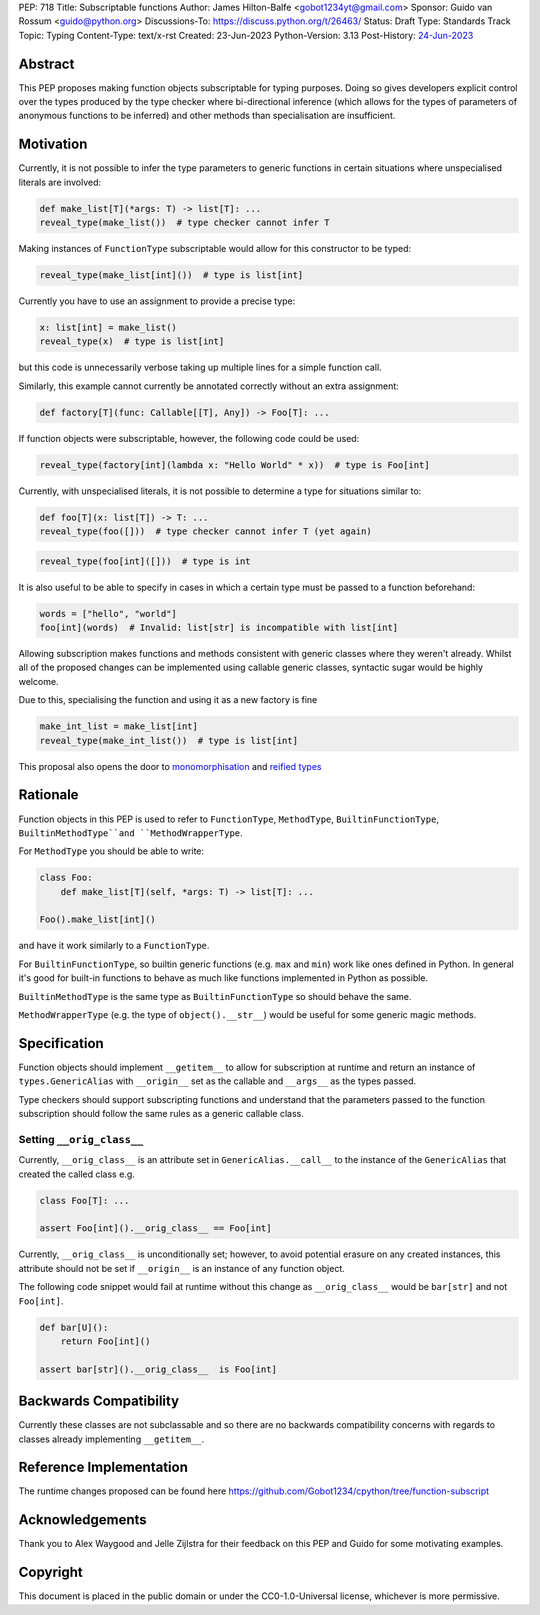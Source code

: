 PEP: 718
Title: Subscriptable functions
Author: James Hilton-Balfe <gobot1234yt@gmail.com>
Sponsor: Guido van Rossum <guido@python.org>
Discussions-To: https://discuss.python.org/t/26463/
Status: Draft
Type: Standards Track
Topic: Typing
Content-Type: text/x-rst
Created: 23-Jun-2023
Python-Version: 3.13
Post-History: `24-Jun-2023 <https://discuss.python.org/t/28457/>`__

Abstract
--------

This PEP proposes making function objects subscriptable for typing purposes. Doing so
gives developers explicit control over the types produced by the type checker where
bi-directional inference (which allows for the types of parameters of anonymous
functions to be inferred) and other methods than specialisation are insufficient.

Motivation
----------

Currently, it is not possible to infer the type parameters to generic functions in
certain situations where unspecialised literals are involved:

.. code-block:: python

   def make_list[T](*args: T) -> list[T]: ...
   reveal_type(make_list())  # type checker cannot infer T

Making instances of ``FunctionType`` subscriptable would allow for this constructor to
be typed:

.. code-block:: python

   reveal_type(make_list[int]())  # type is list[int]

Currently you have to use an assignment to provide a precise type:

.. code-block:: python

   x: list[int] = make_list()
   reveal_type(x)  # type is list[int]

but this code is unnecessarily verbose taking up multiple lines for a simple function
call.

Similarly, this example cannot currently be annotated correctly without an extra assignment:

.. code-block:: python

   def factory[T](func: Callable[[T], Any]) -> Foo[T]: ...

If function objects were subscriptable, however, the following code could be used:

.. code-block:: python

   reveal_type(factory[int](lambda x: "Hello World" * x))  # type is Foo[int]

Currently, with unspecialised literals, it is not possible to determine a type for
situations similar to:

.. code-block:: python

   def foo[T](x: list[T]) -> T: ...
   reveal_type(foo([]))  # type checker cannot infer T (yet again)

.. code-block:: python

   reveal_type(foo[int]([]))  # type is int

It is also useful to be able to specify in cases in which a certain type must be passed
to a function beforehand:

.. code-block:: python

   words = ["hello", "world"]
   foo[int](words)  # Invalid: list[str] is incompatible with list[int]

Allowing subscription makes functions and methods consistent with generic classes where
they weren't already. Whilst all of the proposed changes can be implemented using
callable generic classes, syntactic sugar would be highly welcome.

Due to this, specialising the function and using it as a new factory is fine

.. code-block:: python

   make_int_list = make_list[int]
   reveal_type(make_int_list())  # type is list[int]

This proposal also opens the door to
`monomorphisation <https://en.wikipedia.org/wiki/Monomorphization>`_ and
`reified types <https://en.wikipedia.org/wiki/Reification_(computer_science)>`_

Rationale
---------

Function objects in this PEP is used to refer to ``FunctionType``\ , ``MethodType``\ ,
``BuiltinFunctionType``\ , ``BuiltinMethodType``and ``MethodWrapperType``.

For ``MethodType`` you should be able to write:

.. code-block:: python

   class Foo:
       def make_list[T](self, *args: T) -> list[T]: ...

   Foo().make_list[int]()

and have it work similarly to a ``FunctionType``.

For ``BuiltinFunctionType``, so builtin generic functions (e.g. ``max`` and ``min``)
work like ones defined in Python. In general it's good for built-in functions to behave
as much like functions implemented in Python as possible.

``BuiltinMethodType`` is the same type as ``BuiltinFunctionType`` so should behave the
same.

``MethodWrapperType`` (e.g. the type of ``object().__str__``) would be useful for some
generic magic methods.

Specification
-------------

Function objects should implement ``__getitem__`` to allow for subscription at runtime
and return an instance of ``types.GenericAlias`` with ``__origin__`` set as the
callable and ``__args__`` as the types passed.

Type checkers should support subscripting functions and understand that the parameters
passed to the function subscription should follow the same rules as a generic callable
class.

Setting ``__orig_class__``
^^^^^^^^^^^^^^^^^^^^^^^^^^

Currently, ``__orig_class__`` is an attribute set in ``GenericAlias.__call__`` to the
instance of the ``GenericAlias`` that created the called class e.g.

.. code-block:: python

   class Foo[T]: ...

   assert Foo[int]().__orig_class__ == Foo[int]

Currently, ``__orig_class__`` is unconditionally set; however, to avoid potential
erasure on any created instances, this attribute should not be set if ``__origin__`` is
an instance of any function object.

The following code snippet would fail at runtime without this change as
``__orig_class__`` would be ``bar[str]`` and not ``Foo[int]``.

.. code-block:: python

   def bar[U]():
       return Foo[int]()

   assert bar[str]().__orig_class__  is Foo[int]

Backwards Compatibility
-----------------------
Currently these classes are not subclassable and so there are no backwards
compatibility concerns with regards to classes already implementing
``__getitem__``.

Reference Implementation
------------------------

The runtime changes proposed can be found here
https://github.com/Gobot1234/cpython/tree/function-subscript

Acknowledgements
----------------

Thank you to Alex Waygood and Jelle Zijlstra for their feedback on this PEP and Guido
for some motivating examples.

Copyright
---------

This document is placed in the public domain or under the CC0-1.0-Universal license,
whichever is more permissive.
